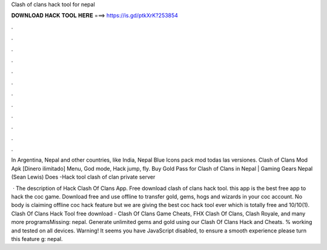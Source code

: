 Clash of clans hack tool for nepal



𝐃𝐎𝐖𝐍𝐋𝐎𝐀𝐃 𝐇𝐀𝐂𝐊 𝐓𝐎𝐎𝐋 𝐇𝐄𝐑𝐄 ===> https://is.gd/ptkXrK?253854



.



.



.



.



.



.



.



.



.



.



.



.

In Argentina, Nepal and other countries, like India,  Nepal Blue Icons pack mod todas las versiones. Clash of Clans Mod Apk [Dinero ilimitado] Menu, God mode, Hack jump, fly. Buy Gold Pass for Clash of Clans in Nepal | Gaming Gears Nepal (Sean Lewis) Does -Hack tool clash of clan private server 

 · The description of Hack Clash Of Clans App. Free download clash of clans hack tool. this app is the best free app to hack the coc game. Download free and use offline to transfer gold, gems, hogs and wizards in your coc account. No body is claiming offline coc hack feature but we are giving the best coc hack tool ever which is totally free and 10/10(1). Clash Of Clans Hack Tool free download - Clash Of Clans Game Cheats, FHX Clash Of Clans, Clash Royale, and many more programsMissing: nepal. Generate unlimited gems and gold using our Clash Of Clans Hack and Cheats. % working and tested on all devices. Warning! It seems you have JavaScript disabled, to ensure a smooth experience please turn this feature g: nepal.
